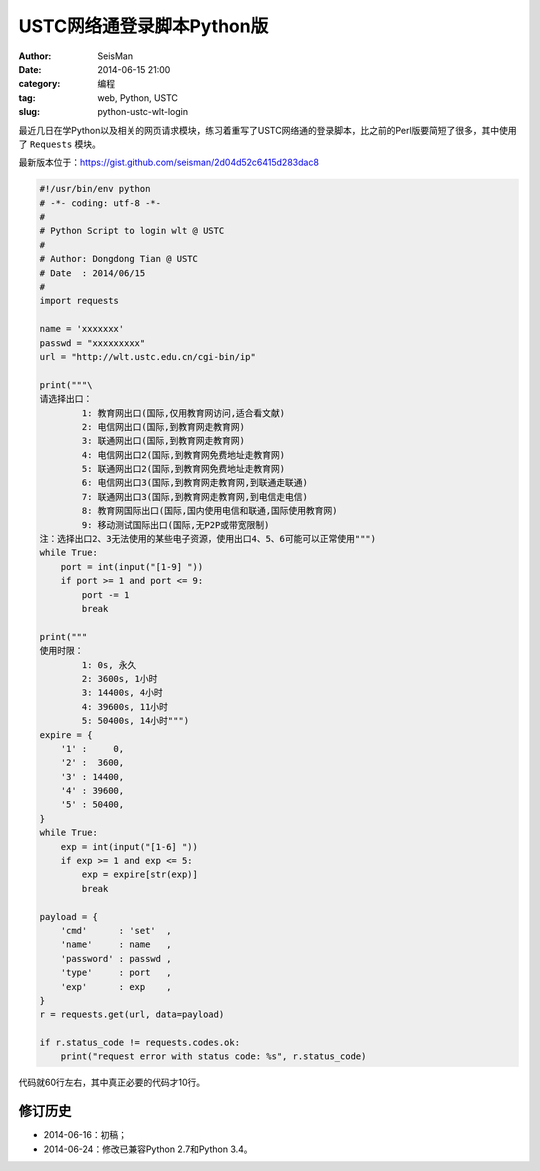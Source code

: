 USTC网络通登录脚本Python版
##########################

:author: SeisMan
:date: 2014-06-15 21:00
:category: 编程
:tag: web, Python, USTC
:slug: python-ustc-wlt-login

最近几日在学Python以及相关的网页请求模块，练习着重写了USTC网络通的登录脚本，比之前的Perl版要简短了很多，其中使用了 ``Requests`` 模块。

最新版本位于：https://gist.github.com/seisman/2d04d52c6415d283dac8

.. code-block:: python

    #!/usr/bin/env python
    # -*- coding: utf-8 -*-
    #
    # Python Script to login wlt @ USTC
    #
    # Author: Dongdong Tian @ USTC
    # Date  : 2014/06/15
    #
    import requests

    name = 'xxxxxxx'
    passwd = "xxxxxxxxx"
    url = "http://wlt.ustc.edu.cn/cgi-bin/ip"

    print("""\
    请选择出口：
            1: 教育网出口(国际,仅用教育网访问,适合看文献)
            2: 电信网出口(国际,到教育网走教育网)
            3: 联通网出口(国际,到教育网走教育网)
            4: 电信网出口2(国际,到教育网免费地址走教育网)
            5: 联通网出口2(国际,到教育网免费地址走教育网)
            6: 电信网出口3(国际,到教育网走教育网,到联通走联通)
            7: 联通网出口3(国际,到教育网走教育网,到电信走电信)
            8: 教育网国际出口(国际,国内使用电信和联通,国际使用教育网)
            9: 移动测试国际出口(国际,无P2P或带宽限制)
    注：选择出口2、3无法使用的某些电子资源，使用出口4、5、6可能可以正常使用""")
    while True:
        port = int(input("[1-9] "))
        if port >= 1 and port <= 9:
            port -= 1
            break

    print("""
    使用时限：
            1: 0s, 永久
            2: 3600s, 1小时
            3: 14400s, 4小时
            4: 39600s, 11小时
            5: 50400s, 14小时""")
    expire = {
        '1' :     0,
        '2' :  3600,
        '3' : 14400,
        '4' : 39600,
        '5' : 50400,
    }
    while True:
        exp = int(input("[1-6] "))
        if exp >= 1 and exp <= 5:
            exp = expire[str(exp)]
            break

    payload = {
        'cmd'      : 'set'  ,
        'name'     : name   ,
        'password' : passwd ,
        'type'     : port   ,
        'exp'      : exp    ,
    }
    r = requests.get(url, data=payload)

    if r.status_code != requests.codes.ok:
        print("request error with status code: %s", r.status_code)


代码就60行左右，其中真正必要的代码才10行。

修订历史
========

- 2014-06-16：初稿；
- 2014-06-24：修改已兼容Python 2.7和Python 3.4。
